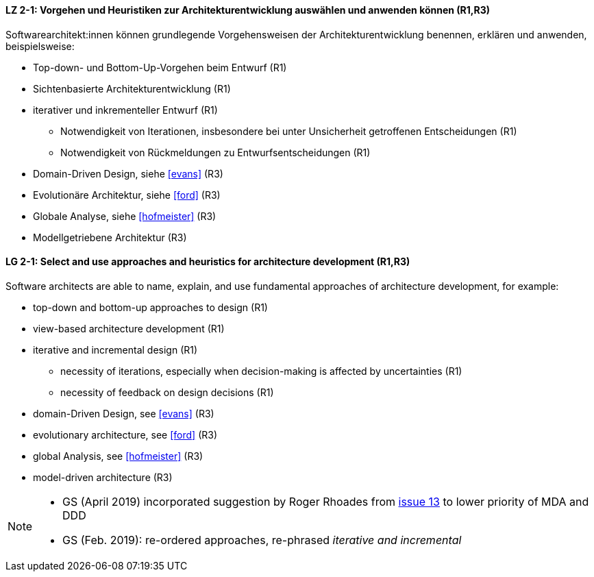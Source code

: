 
// tag::DE[]
[[LZ-2-1]]
==== LZ 2-1: Vorgehen und Heuristiken zur Architekturentwicklung auswählen und anwenden können (R1,R3)
Softwarearchitekt:innen können grundlegende Vorgehensweisen der Architekturentwicklung benennen, erklären und anwenden, beispielsweise:

* Top-down- und Bottom-Up-Vorgehen beim Entwurf (R1)
* Sichtenbasierte Architekturentwicklung (R1)
* iterativer und inkrementeller Entwurf (R1)
** Notwendigkeit von Iterationen, insbesondere bei unter Unsicherheit getroffenen Entscheidungen (R1)
** Notwendigkeit von Rückmeldungen zu Entwurfsentscheidungen (R1)
* Domain-Driven Design, siehe <<evans>> (R3)
* Evolutionäre Architektur, siehe <<ford>> (R3)
* Globale Analyse, siehe <<hofmeister>> (R3) 
* Modellgetriebene Architektur (R3)

// end::DE[]

// tag::EN[]
[[LG-2-1]]
==== LG 2-1: Select and use approaches and heuristics for architecture development (R1,R3)
Software architects are able to name, explain, and use fundamental approaches of architecture development, for example:

* top-down and bottom-up approaches to design (R1)
* view-based architecture development (R1)
* iterative and incremental design (R1)
** necessity of iterations, especially when decision-making is affected by uncertainties (R1)
** necessity of feedback on design decisions (R1)
* domain-Driven Design, see <<evans>> (R3)
* evolutionary architecture, see <<ford>> (R3)
* global Analysis, see <<hofmeister>> (R3) 
* model-driven architecture (R3)

// end::EN[]

// tag::REMARK[]
[NOTE]
====
* GS (April 2019) incorporated suggestion by Roger Rhoades from https://github.com/isaqb-org/curriculum-foundation/issues/13[issue 13] to lower priority of MDA and DDD
* GS (Feb. 2019): re-ordered approaches, re-phrased _iterative and incremental_
====
// end::REMARK[]
